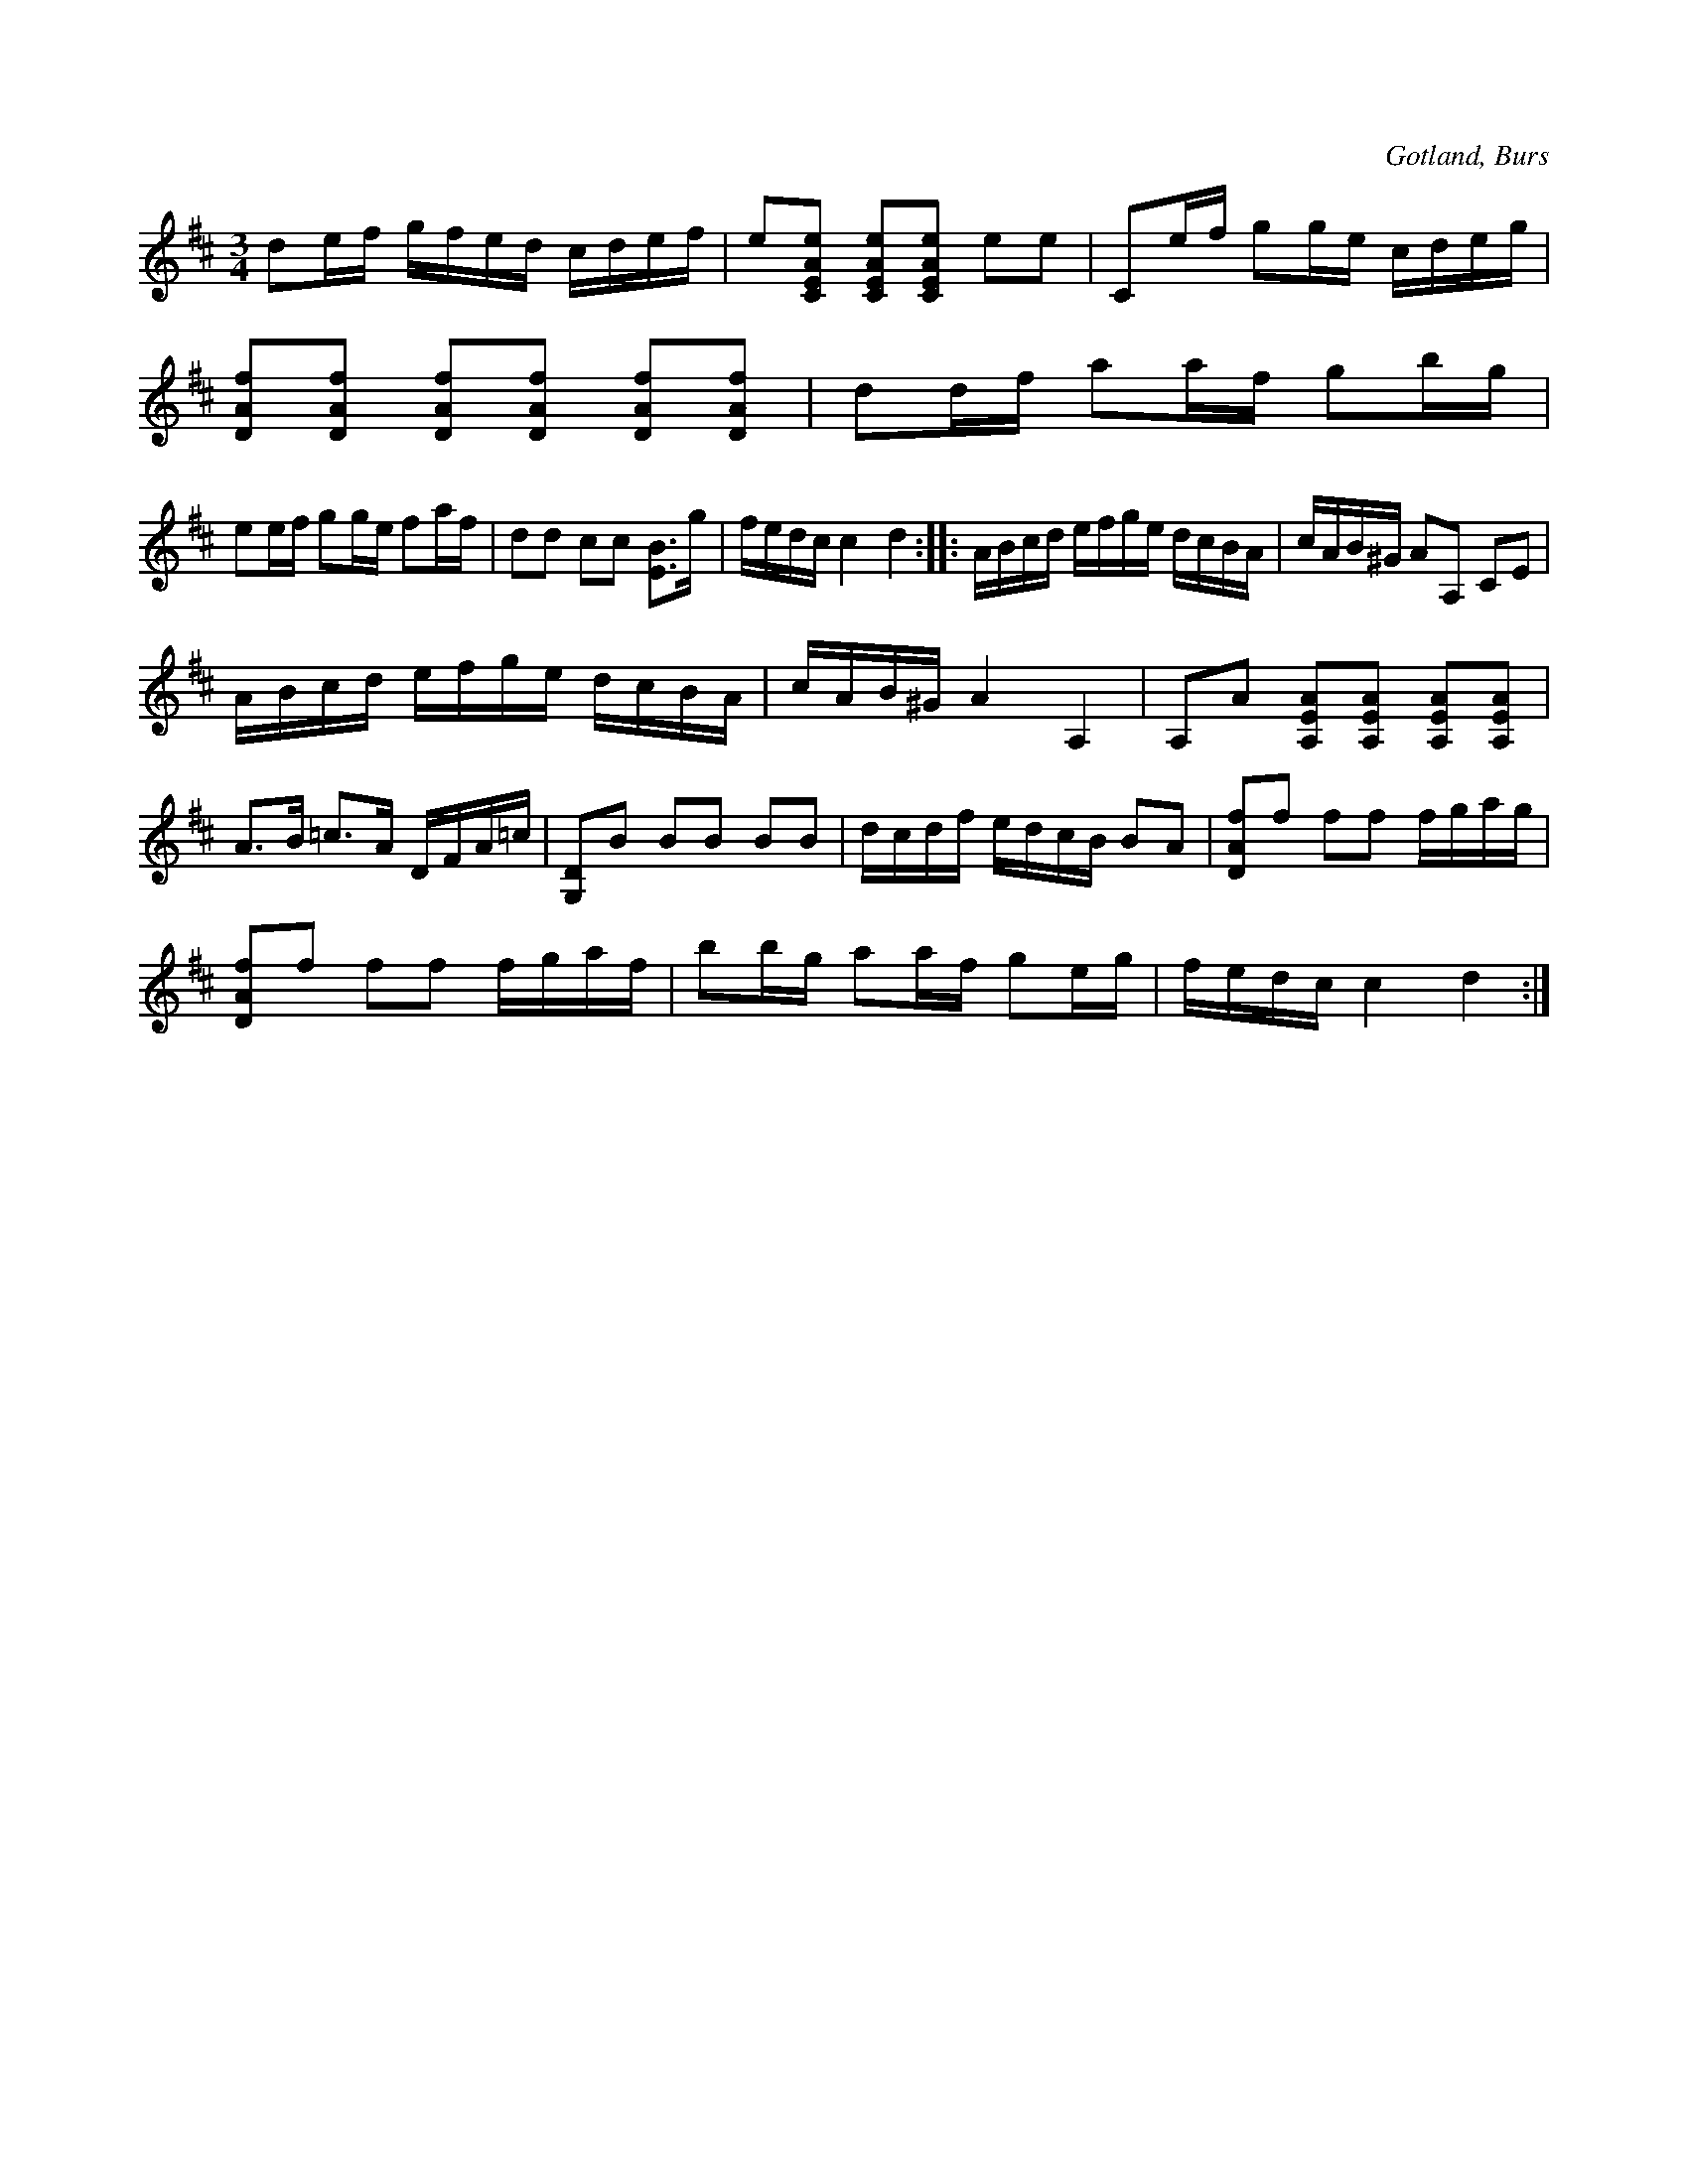 X:324
Z:Erik Ronström 2010-03-14: pizz / col arco EJ LÖST!  //  Finns på fonografinspelning med Fredin och Sundell, denna finns i Källorna!
Z:Erik Ronström 2010-04-01: pizz / col arco
T:
R:polska
S:Efter »Florsen» i Burs.
O:Gotland, Burs
M:3/4
L:1/16
K:D
d2ef gfed cdef|e2[CEAe]2 [CEAe]2[CEAe]2 e2e2|C2ef g2ge cdeg|
[DAf]2[DAf]2 [DAf]2[DAf]2 [DAf]2[DAf]2|d2df a2af g2bg|
e2ef g2ge f2af|d2d2 c2c2 [EB]3g|fedc c4 d4::ABcd efge dcBA|cAB^G A2A,2 C2E2|
ABcd efge dcBA|cAB^G A4 A,4|A,2A2 [A,EA]2[A,EA]2 [A,EA]2[A,EA]2|
A3B =c3A DFA=c|[G,D]2B2 B2B2 B2B2|dcdf edcB B2A2|[DAf]2f2 f2f2 fgag|
[DAf]2f2 f2f2 fgaf|b2bg a2af g2eg|fedc c4 d4:|

